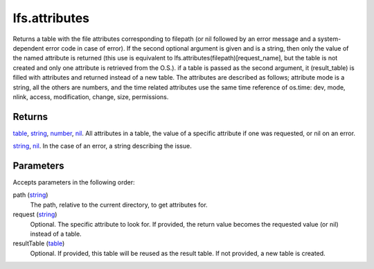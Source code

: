 lfs.attributes
====================================================================================================

Returns a table with the file attributes corresponding to filepath (or nil followed by an error message and a system-dependent error code in case of error). If the second optional argument is given and is a string, then only the value of the named attribute is returned (this use is equivalent to lfs.attributes(filepath)[request_name], but the table is not created and only one attribute is retrieved from the O.S.). if a table is passed as the second argument, it (result_table) is filled with attributes and returned instead of a new table. The attributes are described as follows; attribute mode is a string, all the others are numbers, and the time related attributes use the same time reference of os.time: dev, mode, nlink, access, modification, change, size, permissions.

Returns
----------------------------------------------------------------------------------------------------

`table`_, `string`_, `number`_, `nil`_. All attributes in a table, the value of a specific attribute if one was requested, or nil on an error.

`string`_, `nil`_. In the case of an error, a string describing the issue.

Parameters
----------------------------------------------------------------------------------------------------

Accepts parameters in the following order:

path (`string`_)
    The path, relative to the current directory, to get attributes for.

request (`string`_)
    Optional. The specific attribute to look for. If provided, the return value becomes the requested value (or nil) instead of a table.

resultTable (`table`_)
    Optional. If provided, this table will be reused as the result table. If not provided, a new table is created.

.. _`nil`: ../../../lua/type/nil.html
.. _`number`: ../../../lua/type/number.html
.. _`string`: ../../../lua/type/string.html
.. _`table`: ../../../lua/type/table.html
